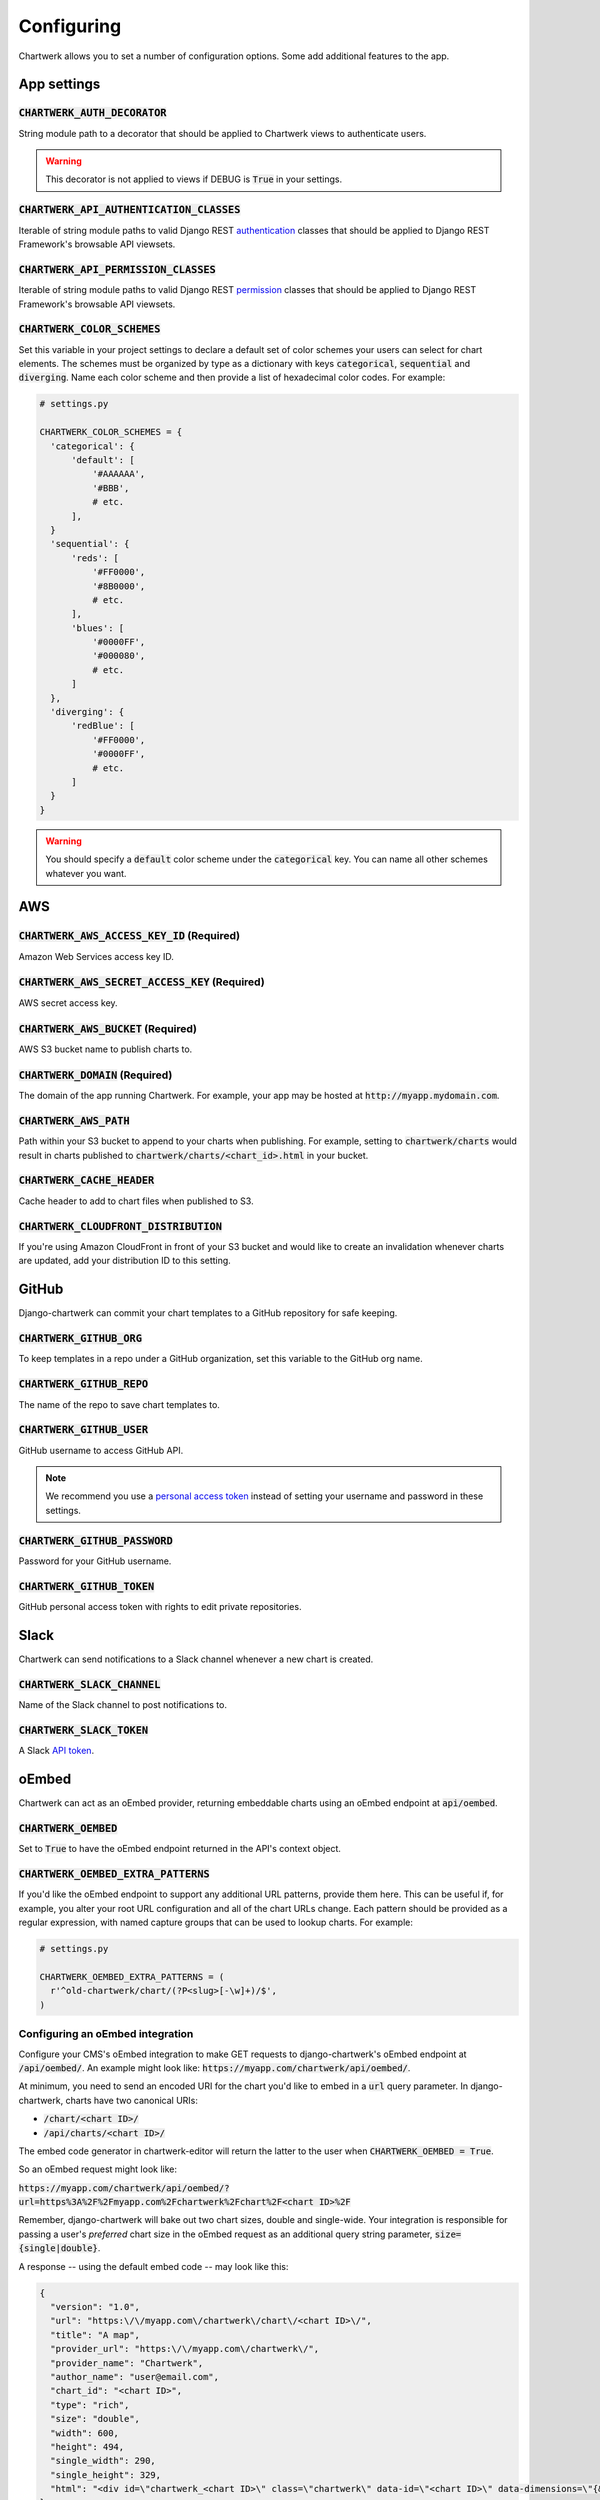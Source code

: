 ===========
Configuring
===========

Chartwerk allows you to set a number of configuration options. Some add additional features to the app.



App settings
------------

.. code-block:: python
  :caption: Default settings

  CHARTWERK_AUTH_DECORATOR = "django.contrib.auth.decorators.login_required"
  CHARTWERK_API_AUTHENTICATION_CLASSES = ("rest_framework.authentication.SessionAuthentication",)
  CHARTWERK_API_PERMISSION_CLASSES = ("rest_framework.permissions.IsAuthenticatedOrReadOnly",)
  CHARTWERK_COLOR_SCHEMES = {} # Uses default color scheme in chartwerk-editor

:code:`CHARTWERK_AUTH_DECORATOR`
^^^^^^^^^^^^^^^^^^^^^^^^^^^^^^^^

String module path to a decorator that should be applied to Chartwerk views to authenticate users.

.. warning::

  This decorator is not applied to views if DEBUG is :code:`True` in your settings.

:code:`CHARTWERK_API_AUTHENTICATION_CLASSES`
^^^^^^^^^^^^^^^^^^^^^^^^^^^^^^^^^^^^^^^^^^^^

Iterable of string module paths to valid Django REST `authentication <http://www.django-rest-framework.org/api-guide/authentication/>`_ classes that should be applied to Django REST Framework's browsable API viewsets.

:code:`CHARTWERK_API_PERMISSION_CLASSES`
^^^^^^^^^^^^^^^^^^^^^^^^^^^^^^^^^^^^^^^^

Iterable of string module paths to valid Django REST `permission <http://www.django-rest-framework.org/api-guide/permissions/>`_ classes that should be applied to Django REST Framework's browsable API viewsets.

:code:`CHARTWERK_COLOR_SCHEMES`
^^^^^^^^^^^^^^^^^^^^^^^^^^^^^^^

Set this variable in your project settings to declare a default set of color schemes your users can select for chart elements. The schemes must be organized by type as a dictionary with keys :code:`categorical`, :code:`sequential` and :code:`diverging`. Name each color scheme and then provide a list of hexadecimal color codes. For example:

.. code-block:: python

  # settings.py

  CHARTWERK_COLOR_SCHEMES = {
    'categorical': {
        'default': [
            '#AAAAAA',
            '#BBB',
            # etc.
        ],
    }
    'sequential': {
        'reds': [
            '#FF0000',
            '#8B0000',
            # etc.
        ],
        'blues': [
            '#0000FF',
            '#000080',
            # etc.
        ]
    },
    'diverging': {
        'redBlue': [
            '#FF0000',
            '#0000FF',
            # etc.
        ]
    }
  }

.. warning::

  You should specify a :code:`default` color scheme under the :code:`categorical` key. You can name all other schemes whatever you want.



AWS
---

.. code-block:: python
  :caption: Default settings

  CHARTWERK_AWS_ACCESS_KEY_ID = None  # Required
  CHARTWERK_AWS_SECRET_ACCESS_KEY = None  # Required
  CHARTWERK_AWS_BUCKET = None  # Required
  CHARTWERK_AWS_PATH = "charts"
  CHARTWERK_CACHE_HEADER = "max-age=300"
  CHARTWERK_DOMAIN = None  # Required

:code:`CHARTWERK_AWS_ACCESS_KEY_ID` **(Required)**
^^^^^^^^^^^^^^^^^^^^^^^^^^^^^^^^^^^^^^^^^^^^^^^^^^

Amazon Web Services access key ID.

:code:`CHARTWERK_AWS_SECRET_ACCESS_KEY` **(Required)**
^^^^^^^^^^^^^^^^^^^^^^^^^^^^^^^^^^^^^^^^^^^^^^^^^^^^^^

AWS secret access key.

:code:`CHARTWERK_AWS_BUCKET` **(Required)**
^^^^^^^^^^^^^^^^^^^^^^^^^^^^^^^^^^^^^^^^^^^

AWS S3 bucket name to publish charts to.


:code:`CHARTWERK_DOMAIN` **(Required)**
^^^^^^^^^^^^^^^^^^^^^^^^^^^^^^^^^^^^^^^

The domain of the app running Chartwerk. For example, your app may be hosted at :code:`http://myapp.mydomain.com`.

:code:`CHARTWERK_AWS_PATH`
^^^^^^^^^^^^^^^^^^^^^^^^^^

Path within your S3 bucket to append to your charts when publishing. For example, setting to :code:`chartwerk/charts` would result in charts published to :code:`chartwerk/charts/<chart_id>.html` in your bucket.

:code:`CHARTWERK_CACHE_HEADER`
^^^^^^^^^^^^^^^^^^^^^^^^^^^^^^

Cache header to add to chart files when published to S3.

:code:`CHARTWERK_CLOUDFRONT_DISTRIBUTION`
^^^^^^^^^^^^^^^^^^^^^^^^^^^^^^^^^^^^^^^^^

If you're using Amazon CloudFront in front of your S3 bucket and would like to create an invalidation whenever charts are updated, add your distribution ID to this setting.


GitHub
------

Django-chartwerk can commit your chart templates to a GitHub repository for safe keeping.

.. code-block:: python
  :caption: Default settings

  CHARTWERK_GITHUB_ORG = None
  CHARTWERK_GITHUB_REPO = "chartwerk_chart-templates"
  CHARTWERK_GITHUB_USER = None
  CHARTWERK_GITHUB_PASSWORD = None
  CHARTWERK_GITHUB_TOKEN = None


:code:`CHARTWERK_GITHUB_ORG`
^^^^^^^^^^^^^^^^^^^^^^^^^^^^

To keep templates in a repo under a GitHub organization, set this variable to the GitHub org name.

:code:`CHARTWERK_GITHUB_REPO`
^^^^^^^^^^^^^^^^^^^^^^^^^^^^^

The name of the repo to save chart templates to.

:code:`CHARTWERK_GITHUB_USER`
^^^^^^^^^^^^^^^^^^^^^^^^^^^^^

GitHub username to access GitHub API.

.. note::

  We recommend you use a `personal access token <https://help.github.com/articles/creating-a-personal-access-token-for-the-command-line/>`_ instead of setting your username and password in these settings.

:code:`CHARTWERK_GITHUB_PASSWORD`
^^^^^^^^^^^^^^^^^^^^^^^^^^^^^^^^^

Password for your GitHub username.


:code:`CHARTWERK_GITHUB_TOKEN`
^^^^^^^^^^^^^^^^^^^^^^^^^^^^^^

GitHub personal access token with rights to edit private repositories.



Slack
-----

Chartwerk can send notifications to a Slack channel whenever a new chart is created.

.. code-block:: python
  :caption: Default settings

  CHARTWERK_SLACK_CHANNEL = "#chartwerk"
  CHARTWERK_SLACK_TOKEN = None


:code:`CHARTWERK_SLACK_CHANNEL`
^^^^^^^^^^^^^^^^^^^^^^^^^^^^^^^

Name of the Slack channel to post notifications to.

:code:`CHARTWERK_SLACK_TOKEN`
^^^^^^^^^^^^^^^^^^^^^^^^^^^^^

A Slack `API token <https://api.slack.com/slack-apps>`_.



oEmbed
------

Chartwerk can act as an oEmbed provider, returning embeddable charts using an oEmbed endpoint at :code:`api/oembed`.

.. code-block:: python
  :caption: Default settings

  CHARTWERK_OEMBED = False
  CHARTWERK_OEMBED_EXTRA_PATTERNS = []


:code:`CHARTWERK_OEMBED`
^^^^^^^^^^^^^^^^^^^^^^^^

Set to :code:`True` to have the oEmbed endpoint returned in the API's context object.



:code:`CHARTWERK_OEMBED_EXTRA_PATTERNS`
^^^^^^^^^^^^^^^^^^^^^^^^^^^^^^^^^^^^^^^

If you'd like the oEmbed endpoint to support any additional URL patterns, provide them here. This can be useful if, for example, you alter your root URL configuration and all of the chart URLs change. Each pattern should be provided as a regular expression, with named capture groups that can be used to lookup charts. For example:

.. code-block:: python

  # settings.py

  CHARTWERK_OEMBED_EXTRA_PATTERNS = (
    r'^old-chartwerk/chart/(?P<slug>[-\w]+)/$',
  )


Configuring an oEmbed integration
^^^^^^^^^^^^^^^^^^^^^^^^^^^^^^^^^

Configure your CMS's oEmbed integration to make GET requests to django-chartwerk's oEmbed endpoint at :code:`/api/oembed/`. An example might look like: :code:`https://myapp.com/chartwerk/api/oembed/`.

At minimum, you need to send an encoded URI for the chart you'd like to embed in a :code:`url` query parameter. In django-chartwerk, charts have two canonical URIs:

- :code:`/chart/<chart ID>/`
- :code:`/api/charts/<chart ID>/`

The embed code generator in chartwerk-editor will return the latter to the user when :code:`CHARTWERK_OEMBED = True`.

So an oEmbed request might look like:

:code:`https://myapp.com/chartwerk/api/oembed/?url=https%3A%2F%2Fmyapp.com%2Fchartwerk%2Fchart%2F<chart ID>%2F`

Remember, django-chartwerk will bake out two chart sizes, double and single-wide. Your integration is responsible for passing a user's *preferred* chart size in the oEmbed request as an additional query string parameter, :code:`size={single|double}`.

A response -- using the default embed code -- may look like this:

.. code::

  {
    "version": "1.0",
    "url": "https:\/\/myapp.com\/chartwerk\/chart\/<chart ID>\/",
    "title": "A map",
    "provider_url": "https:\/\/myapp.com\/chartwerk\/",
    "provider_name": "Chartwerk",
    "author_name": "user@email.com",
    "chart_id": "<chart ID>",
    "type": "rich",
    "size": "double",
    "width": 600,
    "height": 494,
    "single_width": 290,
    "single_height": 329,
    "html": "<div id=\"chartwerk_<chart ID>\" class=\"chartwerk\" data-id=\"<chart ID>\" data-dimensions=\"{&quot;double&quot;: {&quot;width&quot;: 600, &quot;height&quot;: 494}, &quot;single&quot;: {&quot;width&quot;: 290, &quot;height&quot;: 329}}\" data-size=\"double\" data-src=\"https:\/\/myS3bucket.com\/charts\/chartwerk\/\" ><\/div> <script src=\"https:\/\/myS3bucket.com\/charts\/chartwerk\/embed-script\/v1.js\"><\/script>"
  }

The :code:`html` property in the response object will be generated using :code:`CHARTWERK_EMBED_TEMPLATE`. Your integration should use it to inject your embed code into your page.


Embed code
----------

These settings configure the code used to embed your charts in a page. The code is either returned to your users directly in the Editor or sent as part of the oEmbed response object, if oEmbed is configured.

The embed code is responsible for injecting an iframe into a page, setting its source to either the single or double-wide chart and, usually, setting its height, width, margins and float styles. (The default embed code uses `Pym.js <http://blog.apps.npr.org/pym.js/>`_.)

By templatizing the embed code, django-chartwerk gives you the freedom to write exactly the code you need for your CMS. The settings consist of a template string, which you can write to include any arbitrary HTML, CSS, or JavaScript, and a context object that allows you to render your tempate with context from a chart instance.


.. note::

  These aren't required settings, but the defaults will be generally useless. At minimum, you should change the embed template context, :code:`CHARTWERK_EMBED_TEMPLATE_CONTEXT`.

.. code-block:: python
  :caption: Default settings

  CHARTWERK_EMBED_TEMPLATE = """
  <div
    id="chartwerk_{{id}}"
    class="chartwerk"
    data-id="{{id}}"
    data-dimensions="{{dimensions|safe}}"
    data-size="{{size}}"
    data-src="{{chart_path}}"
  ></div>
  <script src="{{embed_script}}"></script>
  """

  CHARTWERK_EMBED_TEMPLATE_CONTEXT = lambda chart: {
      'chart_path': 'http://www.somesite.com/path/to/charts/',
      'embed_script': '<CHARTWERK_DOMAIN>/chartwerk/js/main-embed.bundle.js',
  }

:code:`CHARTWERK_EMBED_TEMPLATE`
^^^^^^^^^^^^^^^^^^^^^^^^^^^^^^^^

A template string which will be rendered with context as the embed code returned to your users. The template will be rendered using the syntax of the `template engine <https://docs.djangoproject.com/en/1.11/topics/templates/#support-for-template-engines>`_ you specify in your project settings.

:code:`CHARTWERK_EMBED_TEMPLATE_CONTEXT`
^^^^^^^^^^^^^^^^^^^^^^^^^^^^^^^^^^^^^^^^

A function which takes one parameter, a chart instance, and returns a dictionary to use as context when rendering your template string. Any extra context you set is added to three default context items:

- :code:`id` - the chart slug
- :code:`size` - the preferred chart size specified by the user
- :code:`dimensions` - stringified, escaped JSON object specifying the pixel dimensions of both chart sizes

Tips for configuring your embed code
^^^^^^^^^^^^^^^^^^^^^^^^^^^^^^^^^^^^

While these settings give you room to completely customize your embed code, in most cases, you can easily use Chartwerk's default embed template by simply setting the :code:`chart_path` and :code:`embed_script` template context variables.

.. code-block:: python

  CHARTWERK_EMBED_TEMPLATE_CONTEXT = lambda chart: {
      'chart_path': 'http://www.yourawsbucket.com/path/to/your/charts/',
      'embed_script': '<CHARTWERK_DOMAIN>/chartwerk/js/main-embed.bundle.js',
  }

.. note::

  The :code:`embed_script` path references the script used to inject an iframe on the parent page within your CMS. It is included with the static files in django-chartwerk, but we highly recommend you host it on S3 next to your charts.

When writing your own template string, remember that Chartwerk adds three additional pieces of context: the slug of the chart, the preferred size of the embed specified by the user and the dimensions of each chart size.

The :code:`id` is the chart slug used to save the chart file to your S3 bucket, either :code:`<slug>.html` or :code:`<slug>_single.html`, for double and single-wide, respectively.

The :code:`size` is either :code:`double` or :code:`single`.

The :code:`dimensions` are a stringified JSON object specifying the height and width of both chart dimensions. You can parse it into an object and use it to set the correct dimensions of your iframe.

.. code-block:: javascript

  // Assuming an templated element like:
  // <div data-dimensions="{{dimensions}}"></div>
  var dimensions = JSON.parse(<element>.dataset.embed);

  // dimensions will be an object like:
  {
    double: {
      width: 500,
      height: 300,
    },
    single: {
      width: 290,
      height: 240,
    },
  }

You can add any additional properties from your chart as template context.

Remember, that your embed template must include the scripts used to inject, configure and style the iframe on your page.

Custom templates
----------------

Customizing the Editor
^^^^^^^^^^^^^^^^^^^^^^

You can customize the Editor with styles to better reflect your CMS by `overriding <https://docs.djangoproject.com/en/1.11/howto/overriding-templates/>`_ the :code:`chartwerk/editor.html` template. Add the template to your project and extend from :code:`chartwerk/django-chartwerk-editor.html`.

.. code-block:: html+jinja

  <!-- chartwerk/editor.html -->
  {% extends "chartwerk/django-chartwerk-editor.html" %}

  {% block head_block %}
  <link rel="stylesheet" type="text/css" href="some_styles.css" />
  {% endblock %}

  {% block body_block %}
  <script src="some_script.js"></script>
  {% endblock %}

Customizing the child page
^^^^^^^^^^^^^^^^^^^^^^^^^^

If you need to customize charts' embaddable child page, you can `override the template <https://docs.djangoproject.com/en/1.11/howto/overriding-templates/>`_ used to bake charts to S3. Add a :code:`chartwerk/bake.html` template to your project that extends from :code:`chartwerk/bake_base.html` and add scripts or styles within the available blocks:

.. code-block:: html+jinja

  <!-- chartwerk/bake.html -->
  {% extends "chartwerk/bake_base.html" %}

  {% block head_block %}
  <link rel="stylesheet" type="text/css" href="some_styles.css" />
  {% endblock %}

  {% block body_block %}
  <script src="some_script.js"></script>
  {% endblock %}
